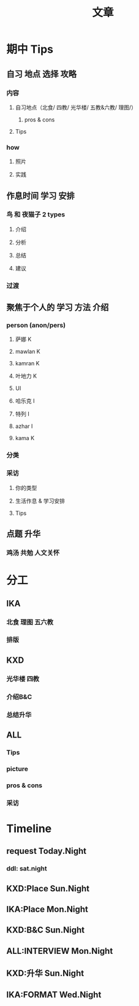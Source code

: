 #+TITLE: 文章
#+OPTIONS: num:1
* 期中 Tips
** 自习 地点 选择 攻略
*** 内容
**** 自习地点（北食/ 四教/ 光华楼/ 五教&六教/ 理图/） 
***** pros & cons
**** Tips
*** how
**** 照片
**** 实践
** 作息时间 学习 安排
*** 鸟 和 夜猫子 2 types
**** 介绍
**** 分析
**** 总结
**** 建议
*** 过渡
*** 
** 聚焦于个人的 学习 方法 介绍
*** person (anon/pers)
**** 萨娜 K
**** mawlan K
**** kamran K
**** 叶地力 K
**** UI
**** 哈乐克 I
**** 特列 I
**** azhar I
**** kama K
*** 分类
*** 采访
**** 你的类型
**** 生活作息 & 学习安排
**** Tips

** 点题 升华
*** 鸡汤 共勉 人文关怀
* 分工
** IKA
*** 北食 理图 五六教
*** 排版
** KXD
*** 光华楼 四教 
*** 介绍B&C
*** 总结升华
** ALL
*** Tips
*** picture
*** pros & cons
*** 采访
* Timeline
** request Today.Night
*** ddl: sat.night
** KXD:Place     Sun.Night
** IKA:Place     Mon.Night
** KXD:B&C     Sun.Night
** ALL:INTERVIEW     Mon.Night
** KXD:升华    Sun.Night
** IKA:FORMAT Wed.Night
